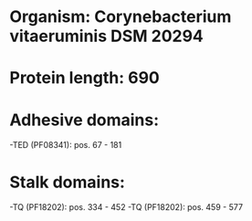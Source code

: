 * Organism: Corynebacterium vitaeruminis DSM 20294
* Protein length: 690
* Adhesive domains:
-TED (PF08341): pos. 67 - 181
* Stalk domains:
-TQ (PF18202): pos. 334 - 452
-TQ (PF18202): pos. 459 - 577


